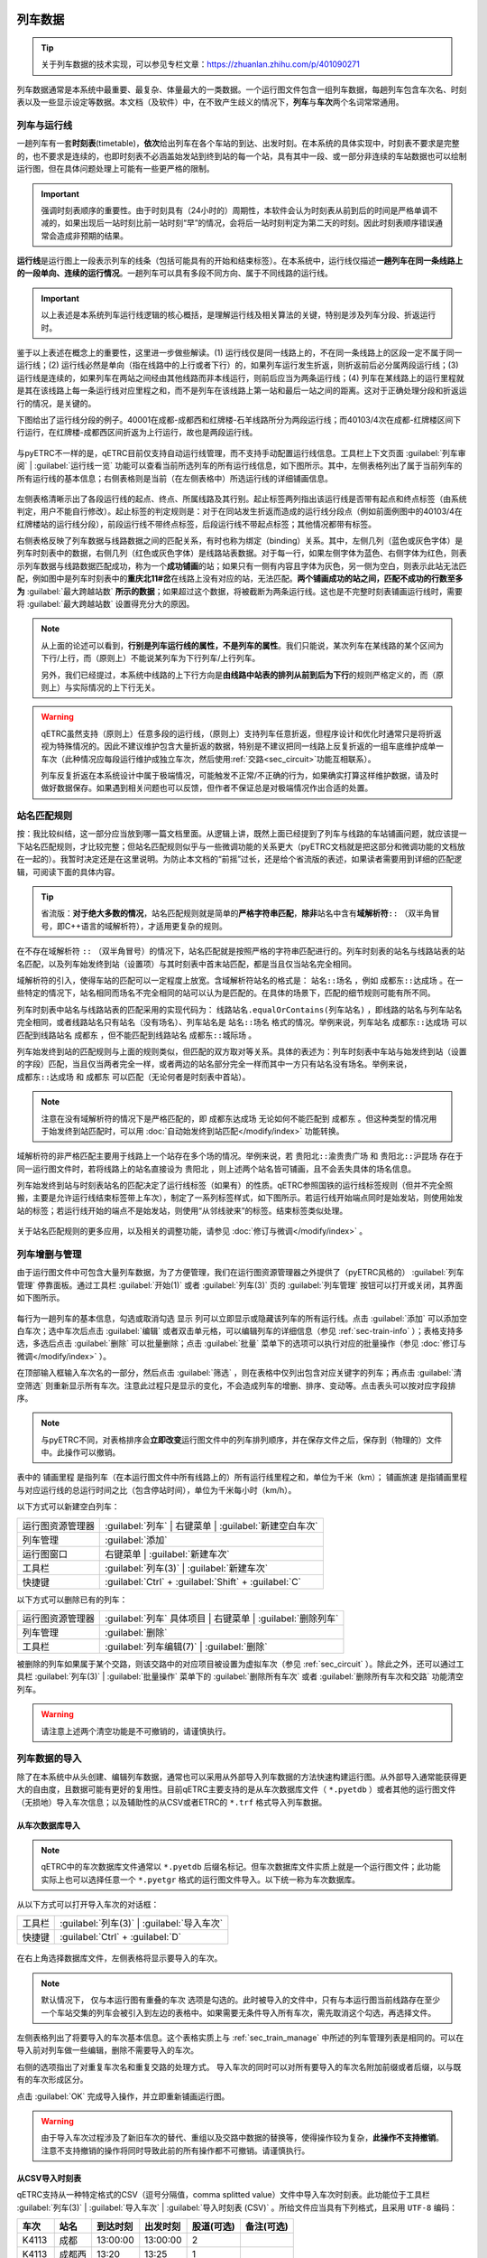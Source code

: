 
列车数据
---------

.. tip::
    关于列车数据的技术实现，可以参见专栏文章：https://zhuanlan.zhihu.com/p/401090271

列车数据通常是本系统中最重要、最复杂、体量最大的一类数据。一个运行图文件包含一组列车数据，每趟列车包含车次名、时刻表以及一些显示设定等数据。本文档（及软件）中，在不致产生歧义的情况下，\ **列车**\ 与\ **车次**\ 两个名词常常通用。

.. _sec_train_and_line:

列车与运行线
~~~~~~~~~~~~~

一趟列车有一套\ **时刻表**\ (timetable)，\ **依次**\ 给出列车在各个车站的到达、出发时刻。在本系统的具体实现中，时刻表不要求是完整的，也不要求是连续的，也即时刻表不必涵盖始发站到终到站的每一个站，具有其中一段、或一部分非连续的车站数据也可以绘制运行图，但在具体问题处理上可能有一些更严格的限制。

.. important::
    强调时刻表顺序的重要性。由于时刻具有（24小时的）周期性，本软件会认为时刻表从前到后的时间是严格单调不减的，如果出现后一站时刻比前一站时刻“早”的情况，会将后一站时刻判定为第二天的时刻。因此时刻表顺序错误通常会造成非预期的结果。

\ **运行线**\ 是运行图上一段表示列车的线条（包括可能具有的开始和结束标签）。在本系统中，运行线仅描述\ **一趟列车在同一条线路上的一段单向、连续的运行情况**\ 。一趟列车可以具有多段不同方向、属于不同线路的运行线。

.. important::
    以上表述是本系统列车运行线逻辑的核心概括，是理解运行线及相关算法的关键，特别是涉及列车分段、折返运行时。

鉴于以上表述在概念上的重要性，这里进一步做些解读。(1) 运行线仅是同一线路上的，不在同一条线路上的区段一定不属于同一运行线；(2) 运行线必然是单向（指在线路中的上行或者下行）的，如果列车运行发生折返，则折返前后必分属两段运行线；(3) 运行线是连续的，如果列车在两站之间经由其他线路而非本线运行，则前后应当为两条运行线；(4) 列车在某线路上的运行里程就是其在该线路上每一条运行线对应里程之和，而不是列车在该线路上第一站和最后一站之间的距离。这对于正确处理分段和折返运行的情况，是关键的。

下图给出了运行线分段的例子。40001在成都-成都西和红牌楼-石羊线路所分为两段运行线；而40103/4次在成都-红牌楼区间下行运行，在红牌楼-成都西区间折返为上行运行，故也是两段运行线。

.. figure:: /_static/img/data/item.png
    :alt: 运行线分段

与pyETRC不一样的是，qETRC目前仅支持自动运行线管理，而不支持手动配置运行线信息。工具栏上下文页面 :guilabel:`列车审阅` | :guilabel:`运行线一览` 功能可以查看当前所选列车的所有运行线信息，如下图所示。其中，左侧表格列出了属于当前列车的所有运行线的基本信息；右侧表格则是当前（在左侧表格中）所选运行线的详细铺画信息。

.. figure:: /_static/img/data/trainline-overview.png
    :alt: 运行线一览

左侧表格清晰示出了各段运行线的起点、终点、所属线路及其行别。起止标签两列指出该运行线是否带有起点和终点标签（由系统判定，用户不能自行修改）。起止标签的判定规则是：对于在同站发生折返而造成的运行线分段点（例如前面例图中的40103/4在红牌楼站的运行线分段），前段运行线不带终点标签，后段运行线不带起点标签；其他情况都带有标签。

右侧表格反映了列车数据与线路数据之间的匹配关系，有时也称为绑定（binding）关系。其中，左侧几列（蓝色或灰色字体）是列车时刻表中的数据，右侧几列（红色或灰色字体）是线路站表数据。对于每一行，如果左侧字体为蓝色、右侧字体为红色，则表示列车数据与线路数据匹配成功，称为一个\ **成功铺画**\ 的站；如果只有一侧有内容且字体为灰色，另一侧为空白，则表示此站无法匹配，例如图中是列车时刻表中的\ **重庆北11#岔**\ 在线路上没有对应的站，无法匹配。\ **两个铺画成功的站之间，匹配不成功的行数至多为** :guilabel:`最大跨越站数` **所示的数据**\ ；如果超过这个数据，将被截断为两条运行线。这也是不完整时刻表铺画运行线时，需要将 :guilabel:`最大跨越站数` 设置得充分大的原因。

.. note::
    从上面的论述可以看到，\ **行别是列车运行线的属性，不是列车的属性**\ 。我们只能说，某次列车在某线路的某个区间为下行/上行，而（原则上）不能说某列车为下行列车/上行列车。

    另外，我们已经提过，本系统中线路的上下行方向是\ **由线路中站表的排列从前到后为下行**\ 的规则严格定义的，而（原则上）与实际情况的上下行无关。

.. warning::
    qETRC虽然支持（原则上）任意多段的运行线，（原则上）支持列车任意折返，但程序设计和优化时通常只是将折返视为特殊情况的。因此不建议维护包含大量折返的数据，特别是不建议把同一线路上反复折返的一组车底维护成单一车次（此种情况应每段运行维护成独立车次，然后使用\ :ref:`交路<sec_circuit>`\ 功能互相联系）。

    列车反复折返在本系统设计中属于极端情况，可能触发不正常/不正确的行为，如果确实打算这样维护数据，请及时做好数据保存。如果遇到相关问题也可以反馈，但作者不保证总是对极端情况作出合适的处置。


.. _sec_station_match:

站名匹配规则
~~~~~~~~~~~~

按：我比较纠结，这一部分应当放到哪一篇文档里面。从逻辑上讲，既然上面已经提到了列车与线路的车站铺画问题，就应该提一下站名匹配规则，才比较完整；但站名匹配规则似乎与一些微调功能的关系更大（pyETRC文档就是把这部分和微调功能的文档放在一起的）。我暂时决定还是在这里说明。为防止本文档的“前摇”过长，还是给个省流版的表述，如果读者需要用到详细的匹配逻辑，可阅读下面的具体内容。

.. tip::
    省流版：\ **对于绝大多数的情况**\ ，站名匹配规则就是简单的\ **严格字符串匹配**\ ，\ **除非**\ 站名中含有\ **域解析符**\ ``::`` （双半角冒号，即C++语言的域解析符），才适用更复杂的规则。

在不存在域解析符 ``::`` （双半角冒号）的情况下，站名匹配就是按照严格的字符串匹配进行的。列车时刻表的站名与线路站表的站名匹配，以及列车始发终到站（设置项）与其时刻表中首末站匹配，都是当且仅当站名完全相同。

域解析符的引入，使得车站的匹配可以一定程度上放宽。含域解析符站名的格式是： ``站名::场名`` ，例如 ``成都东::达成场`` 。在一些特定的情况下，站名相同而场名不完全相同的站可以认为是匹配的。在具体的场景下，匹配的细节规则可能有所不同。

列车时刻表中站名与线路站表的匹配采用的实现代码为： ``线路站名.equalOrContains(列车站名)`` ，即线路的站名与列车站名完全相同，或者线路站名只有站名（没有场名）、列车站名是 ``站名::场名`` 格式的情况。举例来说，列车站名 ``成都东::达成场`` 可以匹配到线路站名 ``成都东`` ，但不能匹配到线路站名 ``成都东::城际场`` 。

列车始发终到站的匹配规则与上面的规则类似，但匹配的双方取对等关系。具体的表述为：列车时刻表中车站与始发终到站（设置的字段）匹配，当且仅当两者完全一样，或者两边的站名部分完全一样而其中一方只有站名没有场名。举例来说， ``成都东::达成场`` 和 ``成都东`` 可以匹配（无论何者是时刻表中首站）。

.. note::
    注意在没有域解析符的情况下是严格匹配的，即 ``成都东达成场`` 无论如何不能匹配到 ``成都东`` 。但这种类型的情况用于始发终到站匹配时，可以用 :doc:`自动始发终到站匹配</modify/index>` 功能转换。

域解析符的非严格匹配主要用于线路上一个站存在多个场的情况。举例来说，若 ``贵阳北::渝贵贵广场`` 和 ``贵阳北::沪昆场`` 存在于同一运行图文件时，若将线路上的站名直接设为 ``贵阳北`` ，则上述两个站名皆可铺画，且不会丢失具体的场名信息。

列车始发终到站与时刻表站名的匹配决定了运行线标签（如果有）的性质。qETRC参照国铁的运行线标签规则（但并不完全照搬，主要是允许运行线结束标签带上车次），制定了一系列标签样式，如下图所示。若运行线开始端点同时是始发站，则使用始发站的标签；若运行线开始的端点不是始发站，则使用“从邻线驶来”的标签。结束标签类似处理。

.. figure:: /_static/img/data/label.png
    :alt: 运行线标签

关于站名匹配规则的更多应用，以及相关的调整功能，请参见 :doc:`修订与微调</modify/index>`  。

.. _sec_train_manage:

列车增删与管理
~~~~~~~~~~~~~~

由于运行图文件中可包含大量列车数据，为了方便管理，我们在运行图资源管理器之外提供了（pyETRC风格的） :guilabel:`列车管理` 停靠面板。通过工具栏 :guilabel:`开始(1)` 或者 :guilabel:`列车(3)` 页的 :guilabel:`列车管理` 按钮可以打开或关闭，其界面如下图所示。

.. figure:: /_static/img/data/trainlist.png
    :alt: 列车管理

每行为一趟列车的基本信息，勾选或取消勾选 ``显示`` 列可以立即显示或隐藏该列车的所有运行线。点击 :guilabel:`添加` 可以添加空白车次；选中车次后点击 :guilabel:`编辑` 或者双击单元格，可以编辑列车的详细信息（参见 :ref:`sec-train-info` ）；表格支持多选，多选后点击 :guilabel:`删除` 可以批量删除；点击 :guilabel:`批量` 菜单下的选项可以执行对应的批量操作（参见 :doc:`修订与微调</modify/index>` ）。

在顶部输入框输入车次名的一部分，然后点击 :guilabel:`筛选` ，则在表格中仅列出包含对应关键字的列车；再点击 :guilabel:`清空筛选` 则重新显示所有车次。注意此过程只是显示的变化，不会造成列车的增删、排序、变动等。点击表头可以按对应字段排序。

.. note::
    与pyETRC不同，对表格排序会\ **立即改变**\ 运行图文件中的列车排列顺序，并在保存文件之后，保存到（物理的）文件中。此操作可以撤销。

表中的 ``铺画里程`` 是指列车（在本运行图文件中所有线路上的）所有运行线里程之和，单位为千米（km）； ``铺画旅速`` 是指铺画里程与对应运行线的总运行时间之比（包含停站时间），单位为千米每小时（km/h）。

以下方式可以新建空白列车：

.. csv-table::

    运行图资源管理器 , :guilabel:`列车` | 右键菜单 | :guilabel:`新建空白车次`
    列车管理 , :guilabel:`添加`
    运行图窗口 , 右键菜单 | :guilabel:`新建车次` 
    工具栏 , :guilabel:`列车(3)` | :guilabel:`新建车次`
    快捷键 , :guilabel:`Ctrl` + :guilabel:`Shift` + :guilabel:`C`

以下方式可以删除已有的列车：

.. csv-table::

    运行图资源管理器 , :guilabel:`列车` 具体项目 | 右键菜单 | :guilabel:`删除列车`
    列车管理 , :guilabel:`删除`
    工具栏 , :guilabel:`列车编辑(7)` | :guilabel:`删除`

被删除的列车如果属于某个交路，则该交路中的对应项目被设置为虚拟车次（参见 :ref:`sec_circuit` ）。除此之外，还可以通过工具栏 :guilabel:`列车(3)` | :guilabel:`批量操作` 菜单下的 :guilabel:`删除所有车次` 或者 :guilabel:`删除所有车次和交路` 功能清空列车。

.. warning::
    请注意上述两个清空功能是不可撤销的，请谨慎执行。

列车数据的导入
~~~~~~~~~~~~~~

除了在本系统中从头创建、编辑列车数据，通常也可以采用从外部导入列车数据的方法快速构建运行图。从外部导入通常能获得更大的自由度，且数据可能有更好的复用性。目前qETRC主要支持的是从车次数据库文件（ ``*.pyetdb`` ）或者其他的运行图文件（无损地）导入车次信息；以及辅助性的从CSV或者ETRC的 ``*.trf`` 格式导入列车数据。

从车次数据库导入
^^^^^^^^^^^^^^^^^

.. note::
    qETRC中的车次数据库文件通常以 ``*.pyetdb`` 后缀名标记。但车次数据库文件实质上就是一个运行图文件；此功能实际上也可以选择任意一个 ``*.pyetgr`` 格式的运行图文件导入。以下统一称为车次数据库。

从以下方式可以打开导入车次的对话框：

.. csv-table::

    工具栏, :guilabel:`列车(3)` | :guilabel:`导入车次`
    快捷键, :guilabel:`Ctrl` + :guilabel:`D`

.. figure:: /_static/img/data/import-train.png
    :alt: 导入车次

在右上角选择数据库文件，左侧表格将显示要导入的车次。

.. note::
    默认情况下， ``仅与本运行图有重叠的车次`` 选项是勾选的。此时被导入的文件中，只有与本运行图当前线路存在至少一个车站交集的列车会被引入到左边的表格中。如果需要无条件导入所有车次，需先取消这个勾选，再选择文件。

左侧表格列出了将要导入的车次基本信息。这个表格实质上与 :ref:`sec_train_manage` 中所述的列车管理列表是相同的。可以在导入前对列车做一些编辑，删除不需要导入的车次。

右侧的选项指出了对重复车次名和重复交路的处理方式。
导入车次的同时可以对所有要导入的车次名附加前缀或者后缀，以与既有的车次形成区分。

点击 :guilabel:`OK` 完成导入操作，并立即重新铺画运行图。

.. warning::
    由于导入车次过程涉及了新旧车次的替代、重组以及交路中数据的替换等，使得操作较为复杂，\ **此操作不支持撤销**\ 。注意不支持撤销的操作将同时导致此前的所有操作都不可撤销。请谨慎执行。

.. _sec_import_train_csv:

从CSV导入时刻表
^^^^^^^^^^^^^^^

qETRC支持从一种特定格式的CSV（逗号分隔值，comma splitted value）文件中导入车次时刻表。此功能位于工具栏 :guilabel:`列车(3)` | :guilabel:`导入车次` | :guilabel:`导入时刻表 (CSV)` 。所给文件应当具有下列格式，且采用 ``UTF-8`` 编码：

.. csv-table::
    :header: 车次, 站名, 到达时刻, 出发时刻, 股道(可选), 备注(可选)

    K4113,成都,13:00:00,13:00:00,2
    K4113,成都西,13:20,13:25,1
    K4145,双流,14:53,14:53,
    K4145,公兴,15:02,15:02,1
    8805,红牌楼,22:00,22:05,

实际给出的文件中不需要表头。其中 ``车次`` 列应当输入全车次，到达、出发时刻可以带秒数也可以不带，股道、备注两列皆可不填。

程序在导入csv文件时，\ **从前到后逐行依次、无条件地**\ 导入数据。每一行中，如果所给车次已经存在于运行图中，则将该行的站附加到已有车次的时刻表最后；如果不存在，则以该车次新建车次。因此所给的csv文件中可以包含多个车次，车次之间车站的顺序可以交叉，但同一车次内的车站顺序必须是正确的。

导入trf车次
^^^^^^^^^^^^

trf是ETRC支持的车次描述文件，它是一种文本文件，可以由ETRC软件导出或者导入。trf文件的内容实质上就是trc运行图文件中描述列车的部分，但\ **每个trf文件只能包含一个车次**\ 。qETRC提供对批量导入trf文件的支持，功能位于工具栏 :guilabel:`列车(3)` | :guilabel:`导入车次` | :guilabel:`批量导入车次(trf)` 。可以一次性选择多个trf文件，每个文件作为一个车次，导入到当前运行图文件中。以下是trf文件的一个示例。

.. code-block::

    trf2,G8592,,G8592
    重庆西
    成都东
    重庆西,06:30:00,06:30:00,true
    璧山,06:42:30,06:42:30,true
    永川东,06:48:50,06:48:50,true
    隆昌北,07:02:25,07:02:25,true
    内江北,07:10:45,07:12:45,true
    资阳北,07:30:15,07:30:15,true
    成都东,07:54:05,07:54:05,true

.. note::
    从trf导入车次时，每个文件都作为一个新的车次导入。如果全车次与既有运行图中的车次冲突，则自动添加后缀。由于实现的原因，请确保导入的trf文件之中不存在重复的全车次。

.. _sec_timetable_basic:

时刻表基本编辑
~~~~~~~~~~~~~~

qETRC提供了 :guilabel:`列车编辑` 和 :guilabel:`时刻表编辑` 两种停靠面板，皆可用于列车时刻表的（无附加限制的）基本编辑。本节以 :guilabel:`时刻表编辑` 为例作说明，下节将说明 :guilabel:`列车编辑` 。除此之外，关于列车时刻表的调整，已有较多的小功能适用于不同场景，请参阅 :doc:`修订与微调 </modify/index>` 。

:guilabel:`时刻表编辑` 面板提供了最简洁、最基本的时刻表编辑功能，不包含其他设置项，以最大化利用空间。此功能的主要入口为：

.. csv-table::

    运行图资源管理器, :guilabel:`列车` 具体项目 | 右键菜单 | :guilabel:`编辑时刻表`
    工具栏 , 上下文页面 :guilabel:`列车编辑(7)` | :guilabel:`时刻表`

.. figure:: /_static/img/data/timetable-edit.png
    :alt: 时刻表编辑

表中每一行为时刻表中的一个车站，其中站名、到点、开点为必填项，其他为选填项。修改到达或者出发时刻， ``停时`` 列的数据自动更新。 ``营业`` 列（原则上）指出列车在该站是否营业，对于客车也简称“办客”，对于货车简称“办货” （关于客车/货车部分参见 :ref:`sec_train_type` ）。 ``股道`` 列指出列车在该站停车的图定股道名称（参见 :doc:`/analysis/index` ）。 ``备注`` 列可以给出一些注记信息，在车站事件表等场合会直接展示出来。

通过下方的按钮可以增加/减少车站，或调整车站顺序。

.. _sec-train-info:

列车信息编辑
~~~~~~~~~~~~~

这里所说的列车信息主要是指列车（除了时刻表之外的）车次名、始发终到站等数据。在当前的qETRC实现中，主要有两种方式对这些数据进行（全面的）查看和编辑，一是在工具栏上下文页面 :guilabel:`列车编辑(7)` ，二是在（pyETRC风格的） :guilabel:`列车编辑` 停靠面板，两者的内容基本完全一致。在 :guilabel:`列车编辑(7)` 面板中，（为节省空间）没有写出各个字段的名称，可将鼠标放在编辑框上，看弹出的提示（tooltip）。下图是工具栏上相关编辑部分。

.. figure:: /_static/img/data/traininfo-toolbar.png
    :alt: 列车编辑-工具栏

:guilabel:`列车编辑` 停靠面板除了提供上述信息编辑外，还提供时刻表编辑，因此实质上是对列车的较为全面的数据编辑面板；可以完全用pyETRC的停靠面板操作逻辑使用。从以下方式可以打开本面板：

.. csv-table::

    运行图资源管理器, :guilabel:`列车` 具体项目 | 右键菜单 | :guilabel:`编辑列车`
    运行图资源管理器, :guilabel:`列车` 具体项目 | 双击
    列车管理 , 双击
    列车管理 , :guilabel:`编辑`    
    工具栏 , 上下文页面 :guilabel:`列车编辑(7)` | :guilabel:`编辑`

.. figure:: /_static/img/data/traininfo-dock.png
    :alt: 列车编辑-停靠面板

下面以 :guilabel:`列车编辑` 面板的字段名，逐个解释各字段。

``全车次`` 和 ``下行/上行`` 设置本次列车的车次名。在本系统中，\ **全车次是列车的唯一识别标记**\ ，在每个运行图文件中，每趟列车的全车次必须\ **非空且唯一**\ 。下行/上行车次，或称为分方向车次，主要用于复车次的情况，可以是空的。在默认情况下，下行运行线的标签优先使用下行车次标注，如果下行车次为空则用全车次标注，上行亦然。

``始发终到`` 站，填任意站名即可，亦可留空。始发终到站主要在列车标签、交路连线及交路图等场景使用。参见 :doc:`始发终到站匹配规则 </modify/index>`。

``列车种类`` 指定当前列车所属类型。下拉列表列出的是本运行图文件当前存在的列车类型名称，但也可以手动输入（当前不存在的）列车类型名，这将自动创建新的列车类型。

``旅客列车`` 选项是三状态（tristate）的，勾选、不勾选状态分别表示该列车是客车或不是客车（在本系统论域内，也可以直接简称货车）；而半勾选（half-checked）状态（图上的状态）表示根据列车类型做判断。

``运行线设置`` 规定当前列车运行线的格式。属于同一列车的所有运行线的形式总是相同的。如果勾选 ``自动`` ，则根据列车类型的设置来规定；否则可以在此处设置运行线的颜色、线宽、线形。关于以上几项，以及列车类型规则相关内容，参见 :ref:`sec_train_type` 。


.. _sec_train_type:

列车类型系统
~~~~~~~~~~~~

.. tip::
    关于列车类型系统的逻辑设计及一些实现，可以参见专栏文章：https://zhuanlan.zhihu.com/p/464281123

原来pyETRC的文档中，我写过这样一段话：

| 相比ETRC，pyETRC系统的一大特色是所有数据都要有依据，不会随意为用户指定参数，或者即使给了默认参数，也可以由用户调整。列车类型系统是这条原则的一个例子。列车的类型系统和是否为客车，都可以由用户规定。

这个表述现在同样适用于qETRC。qETRC的列车类型系统与pyETRC大同小异，但做了更多的整合，主要是（在代码实现层面）明确新增了“列车类型”这一实体，以承载相关的全部数据。因此操作上亦有些变化。类型管理系统的逻辑比较复杂，特别是中间可能涉及了多处具体含义不同的 ``默认`` 的表述。更多关于逻辑层次的内容，推荐阅读上面给的专栏文章。

.. note::
    本系统已经预制了较为完整的中国铁路类型系统。正常情况下，无需用户修改。但如果用户需要添加自己的类型规则，或者不使用国铁类型系统（例如，用本系统来进行城市轨道交通运行图分析），则可以修改或重新设计类型系统，此时可以参阅本部分内容。

概述 
^^^^^

在qETRC中，每趟列车都要属于某个列车类型，例如 ``快速`` ``动车组`` 等。列车类型除了作为一般的属性来筛选列车外，还决定了列车（在默认情况下）的运行线样式（包括颜色、线宽、线型）。所有的\ **列车类型**\ 还可以分为两个大类，即 ``客车`` 和 ``非客车`` 。其中，非客车有时直接简称为 ``货车`` （在qETRC论域内，“客车”和“货车”是二元对立的，是所有列车集合的一个划分）。

.. note::
    在pyETRC中，列车类型和是否属于客车是两个相对独立的部分，这是由历史原因以及pyETRC的实现造成的。qETRC对这个逻辑做了调整，“是否客车”成为“列车类型”的一个属性。

    出于一些实际工作中客货二分的考虑以及与pyETRC继承和兼容的原因，qETRC中仍有一些场景直接应用了是否客车的属性。此时可能需要注意逻辑的变化。使用qETRC解释原pyETRC保存的运行图文件时，列车类型系统也是容易出现问题的部分之一，如有问题可以反馈。

对于每趟列车而言，有下列两种方式决定该列车所属的类型：

- 根据列车的车次名直接确定类型。例如，在国铁系统内，以 ``K`` 开头的车次为 ``快速`` 类型，以 ``T`` 开头的车次为 ``特快`` 类型，等。一般地，程序中以车次名的\ **正则表达式**\ (regular expression) 规定满足一定格式的车次所属的类型。这是常用的、推荐的方案。参见 :ref:`sec_type_rule` 。
- 对具体的列车，可以直接指定列车所属的类型名称，参见 :ref:`sec-train-info` 。

.. _sec_type_manager:

类型管理器
^^^^^^^^^^^

.. note::
    下述的类型管理和类型规则皆有软件级别的默认设置和运行图文件级别的设置两个层次。两者的编辑界面一致，但用途有所不同。运行图级别的规则是直接生效的规则；软件级的规则用于运行图规则缺省时的补充（通常是作为新建运行图或者导入ETRC运行图时的默认规则）。

    以下是以运行图级的设置为例。如果希望编辑软件级的默认设置，可在功能入口处的下拉菜单中找到相应的功能。

前面说过，在qETRC中，“列车类型”被作为独立的一个实体存在。类型管理器就用于管理各个类型实体的数据。目前每个类型的属性主要包括是否为旅客列车类型以及运行线样式。在工具栏 :guilabel:`显示(4)` | :guilabel:`类型管理` 中可以查看、编辑当前运行图的类型管理系统，如下图所示：

.. figure:: /_static/img/data/type-manager.png
    :alt: 类型管理系统

其中每行表示一个类型，可以设定类型名称及其各种属性。需注意列车类型名称必须是非空且不重复的。

.. note::
    类型表第一行固定为 ``其他_`` ，这是默认的类型，也就是当列车车次名无法匹配到任何类型时的兜底规则。表中可以修改默认类型的运行线属性，但请不要修改类型名称，不要删除默认类型，且始终保持它在类型表的第一行。否则可能导致意外的行为。

.. warning::
    这里的类型管理器并不能绝对地控制类型系统。特别是，删除类型的操作并不总是有效的。因为每趟列车必须属于一个类型，（举例来说，）如果存在列车属于类型A，但在这里的表中删除类型A，则这个删除操作是无效的。建议谨慎使用增删的功能，并仔细阅读窗口上方所给的说明，再做修改。


.. _sec_type_rule:

类型判定规则
^^^^^^^^^^^^^

为了支持从列车车次名到类型的转换，qETRC设计了一套类型\ **判定规则**\ ，它是一组规则的\ **有序序列**\ ，每条规则由描述车次格式的正则表达式（regex expression）和对应的类型名组成。在工具栏 :guilabel:`显示(4)` | :guilabel:`类型规则` 可以打开编辑窗口，如下图所示。

.. figure:: /_static/img/data/type-rule.png
    :alt: 类型规则

其中每一行是一条规则。匹配每个车次名时，总是\ **从前到后依次**\ 匹配每一条规则，直到找到第一个能够匹配的规则为止，即为匹配结果。如果没有能够匹配的规则，则列车类型为默认的 ``其他_`` 。类型规则中的类型名是可以重复的；也就是说可以有多条规则来指向同一种类型。

.. tip::
    上述从前到后依次匹配的逻辑是程序严格保证的。因此编写规则时可以利用这一条特性，一定程度地简化规则。

.. tip::
    此处使用的正则表达式是Qt的 ``QRegExp`` 类实现，关于正则表达式的具体规则可以查阅Qt文档或者其他相关资料：https://doc.qt.io/qt-5/qregexp.html


列车的类型
^^^^^^^^^^

我们已经指出过，qETRC中每一趟列车总是属于一个类型：列车既不能不属于任何类型，也不能同时属于多个类型。现在我们进一步指出，列车总是属于一个\ **确定的**\ 类型，也即它不能是悬而未决的。

在编辑列车信息时，如果列车类型一栏留空，系统将根据\ :ref:`sec_type_rule`\ 决定列车所属类型。注意这个决策是\ **立即以当前规则设置进行**\ 的；当类型判定规则改变时，\ **不会**\ 自动重新推断所有列车的类型，除非用户显式地使用工具栏 :guilabel:`列车(3)` | :guilabel:`批量操作` | :guilabel:`自动推断所有列车类型` 功能。

除了对单一列车指定其所属类型外，我们还提供了对一组列车批量设置类型的功能，位于 :guilabel:`列车管理` 停靠面板 | :guilabel:`批量` | :guilabel:`批量分类` 。在列表中选中一组列车后，输入或选择其所属的类型即可，如下图所示。

.. figure:: /_static/img/data/batch-classify.png
    :alt: 批量分类

最后，作为对pyETRC相应功能的兼容性考虑，我们仍然设置了对单个列车（在其所属类型之外）强制设置其是否属于旅客列车的功能，由一个三状态的复选框设置（参见 :ref:`sec-train-info` ）。默认情况下，此复选框处于部分选中状态，即根据列车所述的类型，决定它是否属于客车。这个设置是动态的：如果列车类型的是否旅客列车属性发生变化，则其下的列车的是否客车属性也相应变化。这也是推荐的设置状态。用户也可以将此复选框改为勾选或不选的状态，则表示该列车是或不是旅客列车（无论其所属类型的设置如何）。


.. _sec_train_path:

列车径路
----------

自V1.5.0版本起，qETRC新增 **列车径路** 数据项，主要是为运行线的铺画提供一定的辅助。

.. tip::
    关于列车径路功能的相关背景、作用、操作演示等，推荐观看视频：https://www.bilibili.com/video/BV1Xz4y137ax


概念与理念
~~~~~~~~~~

- 列车径路是一段 **单向**、 **连续** 的线路片段（segment）的组合，用于描述列车在线路上的运行路线。
- 可以指定任意数量的列车到列车径路。被指定到列车径路的列车，在铺画其运行线时，按照列车径路所示的线路铺画，而不采用默认的自动铺画算法。此种情况下，“最大跨越站数”设置项对该列车无效。
- 列车径路记载一组线路和线路上的车站 **站名** 信息。如果相关线路被删除，或者相关车站被删除或者更名，列车径路可能进入 **不可用** 状态。不可用状态的列车径路，在运行线铺画中将被忽略。
- 原则上，指定到列车径路的列车，应当是严格按照径路（或者其中连续的某一段）运行的。若列车时刻表上有车站不在所指定的列车径路范围内，则该车站将被忽略，即使它属于本运行图中的某一线路。
- 按径路铺画运行线时，列车径路上的每一段（segment）对应一段列车运行线（ ``TrainLine`` ）。如果列车径路上有连续两个段（segment）属于同一线路、同一方向，则两段会分别设置两段独立的运行线。
- 虽然同一列车可以指定多个列车径路，但这不是推荐的做法。多个列车径路之间的运行线分析是**完全独立**的。特别是，如果多段运行线之间存在交集，将导致同一区间出现重复的列车运行线。


.. note::
    以上为列车径路概念的暂定规定。在未来的版本中，可能进一步修订。



